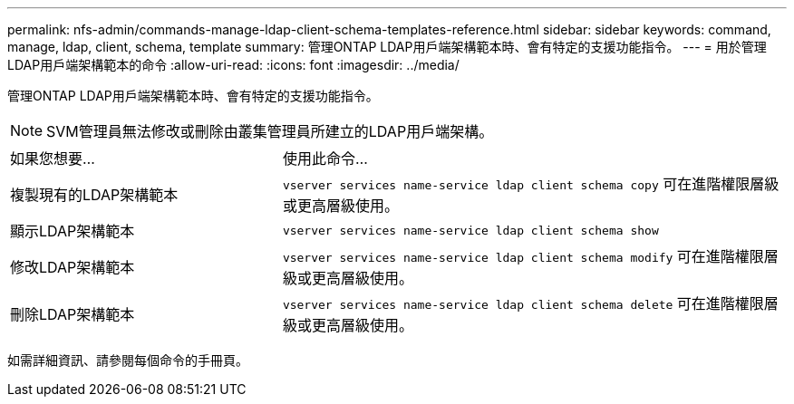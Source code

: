 ---
permalink: nfs-admin/commands-manage-ldap-client-schema-templates-reference.html 
sidebar: sidebar 
keywords: command, manage, ldap, client, schema, template 
summary: 管理ONTAP LDAP用戶端架構範本時、會有特定的支援功能指令。 
---
= 用於管理LDAP用戶端架構範本的命令
:allow-uri-read: 
:icons: font
:imagesdir: ../media/


[role="lead"]
管理ONTAP LDAP用戶端架構範本時、會有特定的支援功能指令。

[NOTE]
====
SVM管理員無法修改或刪除由叢集管理員所建立的LDAP用戶端架構。

====
[cols="35,65"]
|===


| 如果您想要... | 使用此命令... 


 a| 
複製現有的LDAP架構範本
 a| 
`vserver services name-service ldap client schema copy` 可在進階權限層級或更高層級使用。



 a| 
顯示LDAP架構範本
 a| 
`vserver services name-service ldap client schema show`



 a| 
修改LDAP架構範本
 a| 
`vserver services name-service ldap client schema modify` 可在進階權限層級或更高層級使用。



 a| 
刪除LDAP架構範本
 a| 
`vserver services name-service ldap client schema delete` 可在進階權限層級或更高層級使用。

|===
如需詳細資訊、請參閱每個命令的手冊頁。
